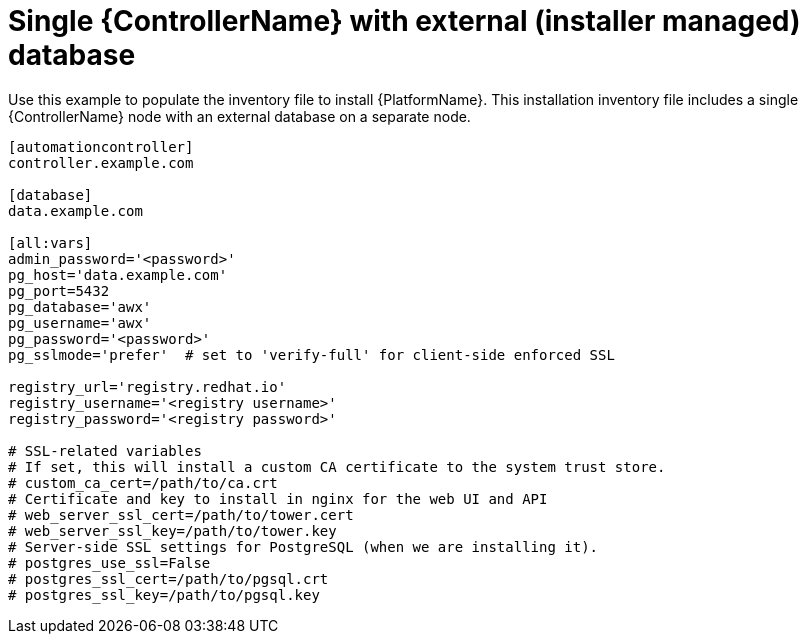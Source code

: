 :_mod-docs-content-type: REFERENCE


[id="ref-single-controller-ext-installer-managed-db"]

= Single {ControllerName} with external (installer managed) database


[role="_abstract"]
Use this example to populate the inventory file to install {PlatformName}. This installation inventory file includes a single {ControllerName} node with an external database on a separate node.

-----
[automationcontroller]
controller.example.com

[database]
data.example.com

[all:vars]
admin_password='<password>'
pg_host='data.example.com'
pg_port=5432
pg_database='awx'
pg_username='awx'
pg_password='<password>'
pg_sslmode='prefer'  # set to 'verify-full' for client-side enforced SSL

registry_url='registry.redhat.io'
registry_username='<registry username>'
registry_password='<registry password>'

# SSL-related variables
# If set, this will install a custom CA certificate to the system trust store.
# custom_ca_cert=/path/to/ca.crt
# Certificate and key to install in nginx for the web UI and API
# web_server_ssl_cert=/path/to/tower.cert
# web_server_ssl_key=/path/to/tower.key
# Server-side SSL settings for PostgreSQL (when we are installing it).
# postgres_use_ssl=False
# postgres_ssl_cert=/path/to/pgsql.crt
# postgres_ssl_key=/path/to/pgsql.key
-----
